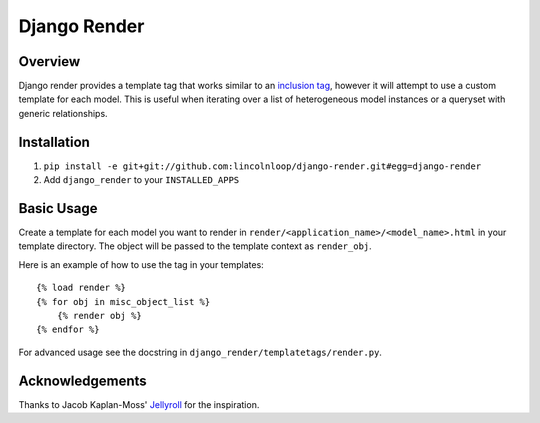 Django Render
=============

Overview
---------

Django render provides a template tag that works similar to an `inclusion tag <http://docs.djangoproject.com/en/dev/howto/custom-template-tags/#inclusion-tags>`_, however it will attempt to use a custom template for each model. This is useful when iterating over a list of heterogeneous model instances or a queryset with generic relationships.


Installation
-------------

1. ``pip install -e git+git://github.com:lincolnloop/django-render.git#egg=django-render``
2. Add ``django_render`` to your ``INSTALLED_APPS``


Basic Usage
-----------

Create a template for each model you want to render in ``render/<application_name>/<model_name>.html`` in your template directory. The object will be passed to the template context as ``render_obj``.

Here is an example of how to use the tag in your templates::

    {% load render %}
    {% for obj in misc_object_list %}
        {% render obj %}
    {% endfor %}

For advanced usage see the docstring in ``django_render/templatetags/render.py``.


Acknowledgements
----------------

Thanks to Jacob Kaplan-Moss' `Jellyroll <http://github.com/jacobian/jellyroll>`_ for the inspiration.
